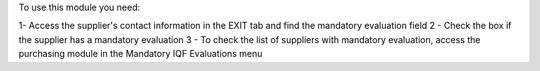 To use this module you need:

1- Access the supplier's contact information in the EXIT tab and find the mandatory evaluation field
2 - Check the box if the supplier has a mandatory evaluation
3 - To check the list of suppliers with mandatory evaluation,
access the purchasing module in the Mandatory IQF Evaluations menu
